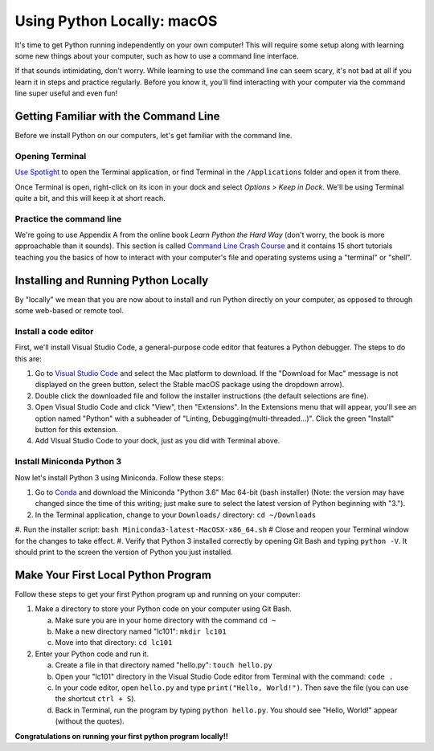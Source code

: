 .. _Mac_Setup:

Using Python Locally: macOS
-----------------------------

It's time to get Python running independently on your own computer! This will require some setup along with learning some new things about your computer, such as how to use a command line interface.

If that sounds intimidating, don't worry. While learning to use the command line can seem scary, it's not bad at all if you learn it in steps and practice regularly. Before you know it, you'll find interacting with your computer via the command line super useful and even fun!

Getting Familiar with the Command Line
======================================

Before we install Python on our computers, let's get familiar with the command line.

Opening Terminal
****************

`Use Spotlight`_ to open the Terminal application, or find Terminal in the ``/Applications`` folder and open it from there.

Once Terminal is open, right-click on its icon in your dock and select *Options > Keep in Dock*. We'll be using Terminal quite a bit, and this will keep it at short reach.

Practice the command line
*************************

We're going to use Appendix A from the online book *Learn Python the Hard Way* (don't worry, the book is more approachable than it sounds). This section is called `Command Line Crash Course`_ and it contains 15 short tutorials teaching you the basics of how to interact with your computer's file and operating systems using a "terminal" or "shell".

Installing and Running Python Locally
=====================================

By "locally" we mean that you are now about to install and run Python directly on your computer, as opposed to through some web-based or remote tool.

Install a code editor
*********************

First, we'll install Visual Studio Code, a general-purpose code editor that features a Python debugger. The steps to do this are:

1. Go to `Visual Studio Code`_ and select the Mac platform to download. If the "Download for Mac" message is not displayed on the green button, select the Stable macOS package using the dropdown arrow).
#. Double click the downloaded file and follow the installer instructions (the default selections are fine).
#. Open Visual Studio Code and click "View", then "Extensions". In the Extensions menu that will appear, you'll see an option named "Python" with a subheader of "Linting, Debugging(multi-threaded...)". Click the green "Install" button for this extension.
#. Add Visual Studio Code to your dock, just as you did with Terminal above.

Install Miniconda Python 3
****************************

Now let's install Python 3 using Miniconda. Follow these steps:

1. Go to Conda_ and download the Miniconda "Python 3.6" Mac 64-bit (bash installer) (Note: the version may have changed since the time of this writing; just make sure to select the latest version of Python beginning with "3.").
#. In the Terminal application, change to your ``Downloads/`` directory: ``cd ~/Downloads``
#. Run the installer script: ``bash Miniconda3-latest-MacOSX-x86_64.sh``
# Close and reopen your Terminal window for the changes to take effect.
#. Verify that Python 3 installed correctly by opening Git Bash and typing ``python -V``. It should print to the screen the version of Python you just installed.

Make Your First Local Python Program
====================================

Follow these steps to get your first Python program up and running on your computer:

1. Make a directory to store your Python code on your computer using Git Bash.

   a) Make sure you are in your home directory with the command ``cd ~``
   #) Make a new directory named "lc101": ``mkdir lc101``
   #) Move into that directory: ``cd lc101``

#. Enter your Python code and run it.

   a. Create a file in that directory named "hello.py": ``touch hello.py``
   #. Open your "lc101" directory in the Visual Studio Code editor from Terminal with the command: ``code .``
   #. In your code editor, open ``hello.py`` and type ``print("Hello, World!")``. Then save the file (you can use the shortcut ``ctrl + S``).
   #. Back in Terminal, run the program by typing ``python hello.py``. You should see "Hello, World!" appear (without the quotes).

**Congratulations on running your first python program locally!!**

.. _Command Line Crash Course: http://learnpythonthehardway.org/book/appendixa.html
.. _Visual Studio Code: https://code.visualstudio.com
.. _Conda: https://conda.io/miniconda.html
.. _Use Spotlight: https://support.apple.com/en-us/HT204014